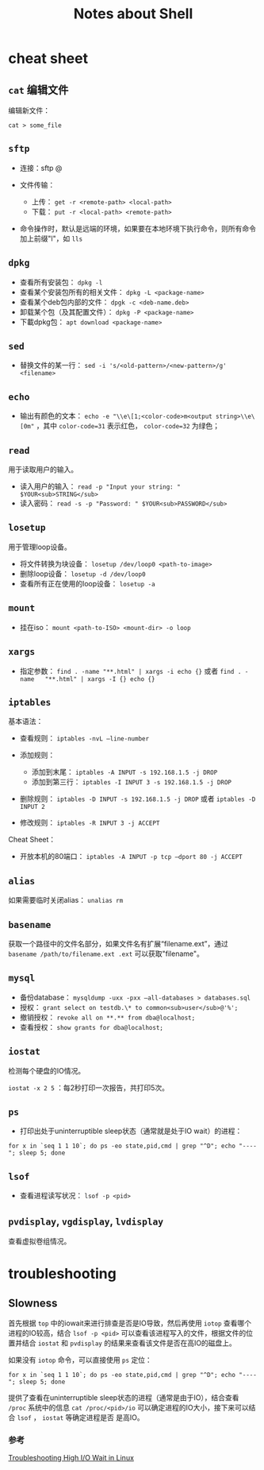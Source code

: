 #+TITLE: Notes about Shell

* cheat sheet

** =cat= 编辑文件

编辑新文件：

#+BEGIN_EXAMPLE
    cat > some_file
#+END_EXAMPLE

** =sftp=

-  连接：sftp @
-  文件传输：

   -  上传： =get -r <remote-path> <local-path>=
   -  下载： =put -r <local-path> <remote-path>=

-  命令操作时，默认是远端的环境，如果要在本地环境下执行命令，则所有命令加上前缀"l"，如 =lls=

** =dpkg=

-  查看所有安装包： =dpkg -l=
-  查看某个安装包所有的相关文件： =dpkg -L <package-name>=
-  查看某个deb包内部的文件： =dpgk -c <deb-name.deb>=
-  卸载某个包（及其配置文件）： =dpkg -P <package-name>=
-  下載dpkg包： =apt download <package-name>=

** =sed=

-  替换文件的某一行： =sed -i 's/<old-pattern>/<new-pattern>/g' <filename>=

** =echo=

- 输出有颜色的文本： ~echo -e "\\e\[1;<color-code>m<output string>\\e\[0m"~  ，其中 ~color-code=31~ 表示红色， ~color-code=32~ 为绿色；

** =read=

用于读取用户的输入。

-  读入用户的输入： =read -p "Input your string: " $YOUR<sub>STRING</sub>=
-  读入密码： =read -s -p "Password: " $YOUR<sub>PASSWORD</sub>=

** =losetup=

用于管理loop设备。

-  将文件转换为块设备： =losetup /dev/loop0 <path-to-image>=
-  删除loop设备： =losetup -d /dev/loop0=
-  查看所有正在使用的loop设备： =losetup -a=

** =mount=

-  挂在iso： =mount <path-to-ISO> <mount-dir> -o loop=

** =xargs=

-  指定参数： =find . -name "**.html" | xargs -i echo {}= 或者 =find . -name   "**.html" | xargs -I {} echo {}=

** =iptables=

基本语法：

-  查看规则： =iptables -nvL –line-number=
-  添加规则：

   -  添加到末尾： =iptables -A INPUT -s 192.168.1.5 -j DROP=
   -  添加到第三行： =iptables -I INPUT 3 -s 192.168.1.5 -j DROP=

-  删除规则： =iptables -D INPUT -s 192.168.1.5 -j DROP= 或者 =iptables -D INPUT 2=
-  修改规则： =iptables -R INPUT 3 -j ACCEPT=

Cheat Sheet：

-  开放本机的80端口： =iptables -A INPUT -p tcp –dport 80 -j ACCEPT=

** =alias=

如果需要临时关闭alias： =unalias rm=

** =basename=

获取一个路径中的文件名部分，如果文件名有扩展“filename.ext”，通过 =basename /path/to/filename.ext .ext= 可以获取"filename"。

** =mysql=

-  备份database： =mysqldump -uxx -pxx –all-databases > databases.sql=
-  授权： =grant select on testdb.\* to common<sub>user</sub>@'%';=
-  撤销授权： =revoke all on **.** from dba@localhost;=
-  查看授权： =show grants for dba@localhost;=

** =iostat=

检测每个硬盘的IO情况。

=iostat -x 2 5= ：每2秒打印一次报告，共打印5次。

** =ps=

-  打印出处于uninterruptible sleep状态（通常就是处于IO wait）的进程：

#+BEGIN_EXAMPLE
    for x in `seq 1 1 10`; do ps -eo state,pid,cmd | grep "^D"; echo "----"; sleep 5; done
#+END_EXAMPLE

** =lsof=

-  查看进程读写状况： =lsof -p <pid>=

** =pvdisplay=, =vgdisplay=, =lvdisplay=

查看虚拟卷组情况。

* troubleshooting

** Slowness

首先根据 =top= 中的iowait来进行排查是否是IO导致，然后再使用 =iotop= 查看哪个进程的IO较高，结合 =lsof -p <pid>= 可以查看该进程写入的文件，根据文件的位置并结合 =iostat= 和 =pvdisplay= 的结果来查看该文件是否在高IO的磁盘上。

如果没有 =iotop= 命令，可以直接使用 =ps= 定位：

#+BEGIN_EXAMPLE
    for x in `seq 1 1 10`; do ps -eo state,pid,cmd | grep "^D"; echo "----"; sleep 5; done
#+END_EXAMPLE

提供了查看在uninterruptible sleep状态的进程（通常是由于IO），结合查看 =/proc= 系统中的信息 =cat /proc/<pid>/io= 可以确定进程的IO大小，接下来可以结合 =lsof= ， =iostat= 等确定进程是否 是高IO。

*** 参考

[[http://bencane.com/2012/08/06/troubleshooting-high-io-wait-in-linux/][Troubleshooting High I/O Wait in Linux]]
